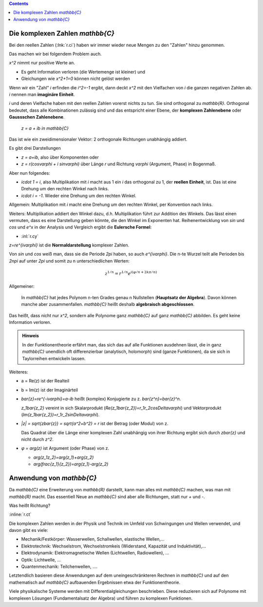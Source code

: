 .. raw:: html

    %path = "Mathematik/Zahlen/C"
    %kind = chindnum["Texte"]
    %level = 9
    <!-- html -->

.. contents::

Die komplexen Zahlen `\mathbb{C}`
---------------------------------

Bei den reellen Zahlen (:lnk:`r.ci`) haben wir immer wieder neue Mengen zu den
"Zahlen" hinzu genommen.

Das machen wir bei folgendem Problem auch.

`x^2` nimmt nur positive Werte an.

- Es geht Information verloren (die Wertemenge ist kleiner) und
- Gleichungen wie `x^2+1=0` können nicht gelöst werden

Wenn wir ein "Zahl" `i` erfinden die `i^2=-1` ergibt, dann deckt `x^2` mit den Vielfachen
von `i` die ganzen negativen Zahlen ab. `i` nennen man **imaginäre Einheit**.

`i` und deren Vielfache haben mit den reellen Zahlen vorerst nichts zu tun.
Sie sind orthogonal zu `\mathbb{R}`. Orthogonal bedeutet, dass alle Kombinationen
zulässig sind und das entspricht einer Ebene, der **komplexen Zahlenebene** oder
**Gaussschen Zahlenebene**.

    `z = a + ib \in \mathbb{C}`

Das ist wie ein zweidimensionaler Vektor: 2 orthogonale Richtungen unabhängig addiert.

Es gibt drei Darstellungen

- `z = a+ib`, also über Komponenten oder
- `z = r(cos\varphi + i sin\varphi)` über Länge `r` und Richtung `\varphi` (Argument, Phase) in Bogenmaß.

Aber nun folgendes:

- `i\cdot 1 = i`, also Multiplikation mit `i` macht aus 1 ein `i` das orthogonal zu
  1, der **reellen Einheit**, ist. Das ist eine Drehung um den rechten Winkel nach links.
- `i\cdot i = -1`. Wieder eine Drehung um den rechten Winkel.

Allgemein: Multiplikation mit `i` macht eine Drehung um den rechten Winkel, per Konvention nach links.

Weiters: Multiplikation addiert den Winkel dazu, d.h. Multiplikation führt zur
Addition des Winkels.  Das lässt einen vermuten, dass es eine Darstellung geben
könnte, die den Winkel im Exponenten hat.  Reihenentwicklung von `\sin` und `\cos`
und `e^x` in der Analysis und Vergleich ergibt die **Eulersche Formel**:

- :inl:`r.cy`

`z=re^{i\varphi}` ist die **Normaldarstellung** komplexer Zahlen.

Von `\sin` und `\cos` weiß man, dass sie die Periode `2\pi` haben, so auch `e^{i\varphi}`.
Die n-te Wurzel teilt alle Perioden bis `2n\pi` auf unter `2\pi` und somit zu n
unterschiedlichen Werten:

.. math::

    z^{1/n}=r^{1/n}e^{i(\varphi/n+2k\pi/n)}

Allgemeiner:

   In `\mathbb{C}` hat jedes Polynom n-ten Grades genau n Nullstellen
   (**Hauptsatz der Algebra**). Davon können manche aber zusammenfallen.
   `\mathbb{C}` heißt deshalb **algebraisch abgeschlossen**.

Das heißt, dass nicht nur `x^2`, sondern alle Polynome ganz `\mathbb{C}` auf ganz `\mathbb{C}` abbilden.
Es geht keine Information verloren.

.. admonition:: Hinweis

    In der Funktionentheorie erfährt man, das sich das auf alle Funktionen
    ausdehnen lässt, die in ganz `\mathbb{C}` unendlich oft differenzierbar
    (analytisch, holomorph) sind (ganze Funktionen), da sie sich in
    Taylorreihen entwickeln lassen.

Weiteres:

- a = Re(z) ist der Realteil

- b = Im(z) ist der Imaginärteil

- `\bar{z}=re^{-i\varphi}=a-ib` heißt (komplex) Konjugierte zu z. `\bar{z^n}=\bar{z}^n`.

  `z_1\bar{z_2}` vereint in sich Skalarprodukt (`Re(z_1\bar{z_2})=r_1r_2\cos\Delta\varphi`) und Vektorprodukt
  (`Im(z_1\bar{z_2})=r_1r_2\sin\Delta\varphi`).

- `|z| = \sqrt{z\bar{z}} = \sqrt{a^2+b^2} = r` ist der Betrag (oder Modul) von z.

  Das Quadrat über die Länge einer komplexen Zahl unabhängig von ihrer Richtung
  ergibt sich durch `z\bar{z}` und nicht durch `z^2`.

- `φ = arg(z)` ist Argument (oder Phase) von z.

  - `arg(z_1z_2)=arg(z_1)+arg(z_2)`

  - `arg(\frac{z_1}{z_2})=arg(z_1)-arg(z_2)`


Anwendung von `\mathbb{C}`
--------------------------

Da `\mathbb{C}` eine Erweiterung von `\mathbb{R}` darstellt,
kann man alles mit `\mathbb{C}` machen, was man mit `\mathbb{R}` macht.
Das essentiell Neue an `\mathbb{C}` sind aber alle Richtungen, statt nur `+` und `-`.

Was heißt Richtung?

:inline:`r.ct`

Die komplexen Zahlen werden in der Physik und Technik im Umfeld von Schwingungen und Wellen
verwendet, und davon gibt es viele:

- Mechanik/Festkörper: Wasserwellen, Schallwellen, elastische Wellen,...

- Elektrotechnik: Wechselstrom, Wechselstromkeis (Widerstand, Kapazität und Induktivität),...

- Elektrodynamik: Elektromagnetische Wellen (Lichtwellen, Radiowellen), ...

- Optik: Lichtwelle, ...

- Quantenmechanik: Teilchenwellen, ....

Letztendlich basieren diese Anwendungen auf dem uneingeschränkteren Rechnen in `\mathbb{C}`
und auf den mathematisch auf `\mathbb{C}` aufbauenden Ergebnissen etwa der Funktionentheorie.

Viele physikalische Systeme werden mit Differentialgleichungen beschrieben.
Diese reduzieren sich auf Polynome mit komplexen Lösungen (Fundamentalsatz der Algebra)
und führen zu komplexen Funktionen.


